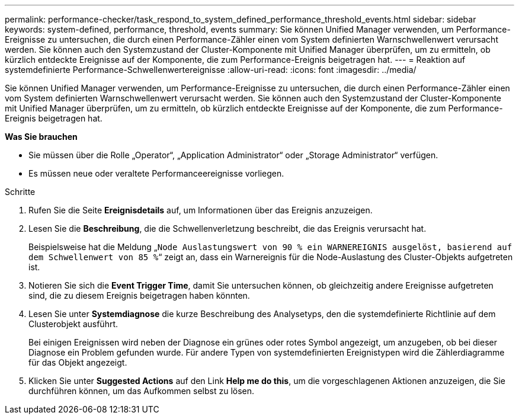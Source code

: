 ---
permalink: performance-checker/task_respond_to_system_defined_performance_threshold_events.html 
sidebar: sidebar 
keywords: system-defined, performance, threshold, events 
summary: Sie können Unified Manager verwenden, um Performance-Ereignisse zu untersuchen, die durch einen Performance-Zähler einen vom System definierten Warnschwellenwert verursacht werden. Sie können auch den Systemzustand der Cluster-Komponente mit Unified Manager überprüfen, um zu ermitteln, ob kürzlich entdeckte Ereignisse auf der Komponente, die zum Performance-Ereignis beigetragen hat. 
---
= Reaktion auf systemdefinierte Performance-Schwellenwertereignisse
:allow-uri-read: 
:icons: font
:imagesdir: ../media/


[role="lead"]
Sie können Unified Manager verwenden, um Performance-Ereignisse zu untersuchen, die durch einen Performance-Zähler einen vom System definierten Warnschwellenwert verursacht werden. Sie können auch den Systemzustand der Cluster-Komponente mit Unified Manager überprüfen, um zu ermitteln, ob kürzlich entdeckte Ereignisse auf der Komponente, die zum Performance-Ereignis beigetragen hat.

*Was Sie brauchen*

* Sie müssen über die Rolle „Operator“, „Application Administrator“ oder „Storage Administrator“ verfügen.
* Es müssen neue oder veraltete Performanceereignisse vorliegen.


.Schritte
. Rufen Sie die Seite *Ereignisdetails* auf, um Informationen über das Ereignis anzuzeigen.
. Lesen Sie die *Beschreibung*, die die Schwellenverletzung beschreibt, die das Ereignis verursacht hat.
+
Beispielsweise hat die Meldung „`Node Auslastungswert von 90 % ein WARNEREIGNIS ausgelöst, basierend auf dem Schwellenwert von 85 %`“ zeigt an, dass ein Warnereignis für die Node-Auslastung des Cluster-Objekts aufgetreten ist.

. Notieren Sie sich die *Event Trigger Time*, damit Sie untersuchen können, ob gleichzeitig andere Ereignisse aufgetreten sind, die zu diesem Ereignis beigetragen haben könnten.
. Lesen Sie unter *Systemdiagnose* die kurze Beschreibung des Analysetyps, den die systemdefinierte Richtlinie auf dem Clusterobjekt ausführt.
+
Bei einigen Ereignissen wird neben der Diagnose ein grünes oder rotes Symbol angezeigt, um anzugeben, ob bei dieser Diagnose ein Problem gefunden wurde. Für andere Typen von systemdefinierten Ereignistypen wird die Zählerdiagramme für das Objekt angezeigt.

. Klicken Sie unter *Suggested Actions* auf den Link *Help me do this*, um die vorgeschlagenen Aktionen anzuzeigen, die Sie durchführen können, um das Aufkommen selbst zu lösen.

